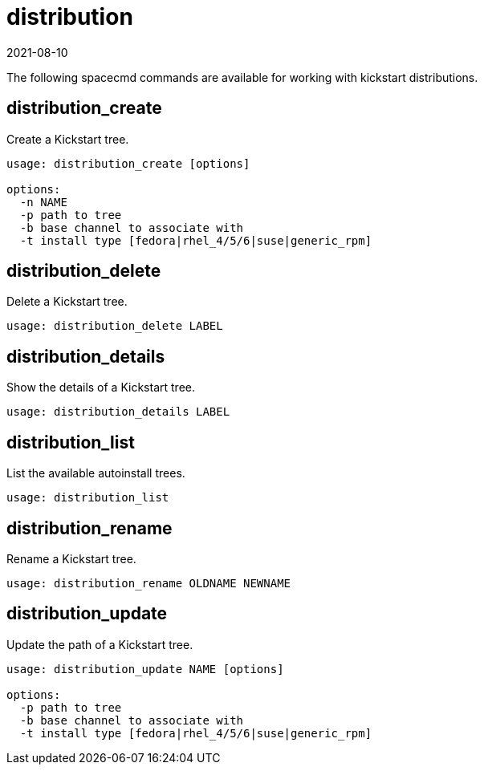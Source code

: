 [[ref-spacecmd-distribution]]
= distribution
:revdate: 2021-08-10
:page-revdate: {revdate}

The following spacecmd commands are available for working with kickstart distributions.



== distribution_create

Create a Kickstart tree.

[source]
--
usage: distribution_create [options]

options:
  -n NAME
  -p path to tree
  -b base channel to associate with
  -t install type [fedora|rhel_4/5/6|suse|generic_rpm]
--



== distribution_delete

Delete a Kickstart tree.

[source]
--
usage: distribution_delete LABEL
--



== distribution_details

Show the details of a Kickstart tree.

[source]
--
usage: distribution_details LABEL
--



== distribution_list

List the available autoinstall trees.

[source]
--
usage: distribution_list
--



== distribution_rename

Rename a Kickstart tree.

[source]
--
usage: distribution_rename OLDNAME NEWNAME
--



== distribution_update

Update the path of a Kickstart tree.

[source]
--
usage: distribution_update NAME [options]

options:
  -p path to tree
  -b base channel to associate with
  -t install type [fedora|rhel_4/5/6|suse|generic_rpm]
--
